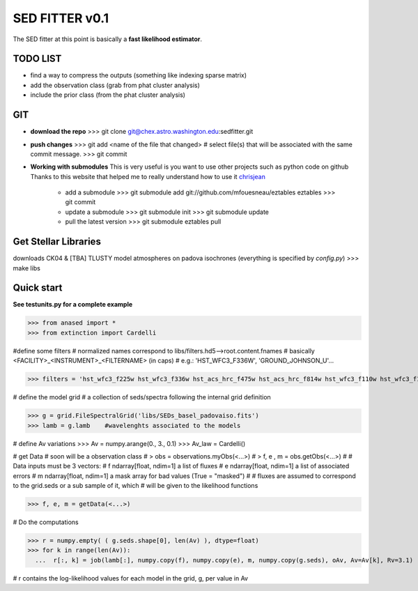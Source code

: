 SED FITTER v0.1 
===============

The SED fitter at this point is basically a **fast likelihood estimator**.

.. content::

TODO LIST
----------

* find a way to compress the outputs (something like indexing sparse matrix)
* add the observation class (grab from phat cluster analysis)
* include the prior class (from the phat cluster analysis)

GIT
-----

* **download the repo**
  >>> git clone git@chex.astro.washington.edu:sedfitter.git

* **push changes**
  >>> git add <name of the file that changed>  # select file(s) that will be associated with the same commit message.
  >>> git commit


* **Working with submodules**
  This is very useful is you want to use other projects such as python code on
  github
  Thanks to this website that helped me to really understand how to use it
  chrisjean_

        * add a submodule
          >>> git submodule add git://github.com/mfouesneau/eztables eztables
          >>> git commit

        * update a submodule
          >>> git submodule init
          >>> git submodule update

        * pull the latest version
          >>> git submodule eztables pull

.. _chrisjean: http://chrisjean.com/2009/04/20/git-submodules-adding-using-removing-and-updating/


Get Stellar Libraries
---------------------
downloads CK04 & [TBA] TLUSTY model atmospheres on padova isochrones
(everything is specified by `config.py`)
>>> make libs 

Quick start 
--------------

**See testunits.py for a complete example**

>>> from anased import *
>>> from extinction import Cardelli

#define some filters
# normalized names correspond to libs/filters.hd5-->root.content.fnames
# basically <FACILITY>_<INSTRUMENT>_<FILTERNAME> (in caps)
#  e.g.: 'HST_WFC3_F336W', 'GROUND_JOHNSON_U'...

>>> filters = 'hst_wfc3_f225w hst_wfc3_f336w hst_acs_hrc_f475w hst_acs_hrc_f814w hst_wfc3_f110w hst_wfc3_f160w'.upper().split()

# define the model grid
#  a collection of seds/spectra following the internal grid definition

>>> g = grid.FileSpectralGrid('libs/SEDs_basel_padovaiso.fits')
>>> lamb = g.lamb    #wavelenghts associated to the models

# define Av variations
>>> Av = numpy.arange(0., 3., 0.1)
>>> Av_law = Cardelli()

# get Data
# soon will be a observation class
#  > obs = observations.myObs(<...>)
#  > f, e , m = obs.getObs(<...>)
#
# Data inputs must be 3 vectors:
#   f   ndarray[float, ndim=1]  a list of fluxes 
#   e   ndarray[float, ndim=1]  a list of associated errors
#   m   ndarray[float, ndim=1]  a mask array for bad values (True = "masked") 
#
# fluxes are assumed to correspond to the grid.seds or a sub sample of it, which
# will be given to the likelihood functions

>>> f, e, m = getData(<...>)

# Do the computations

>>> r = numpy.empty( ( g.seds.shape[0], len(Av) ), dtype=float)
>>> for k in range(len(Av)):
  ...  r[:, k] = job(lamb[:], numpy.copy(f), numpy.copy(e), m, numpy.copy(g.seds), oAv, Av=Av[k], Rv=3.1)
 
# r contains the log-likelihood values for each model in the grid, g, per value in Av



